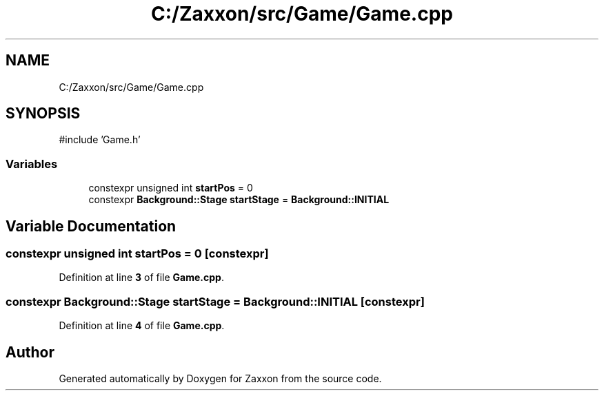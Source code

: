 .TH "C:/Zaxxon/src/Game/Game.cpp" 3 "Version 1.0" "Zaxxon" \" -*- nroff -*-
.ad l
.nh
.SH NAME
C:/Zaxxon/src/Game/Game.cpp
.SH SYNOPSIS
.br
.PP
\fR#include 'Game\&.h'\fP
.br

.SS "Variables"

.in +1c
.ti -1c
.RI "constexpr unsigned int \fBstartPos\fP = 0"
.br
.ti -1c
.RI "constexpr \fBBackground::Stage\fP \fBstartStage\fP = \fBBackground::INITIAL\fP"
.br
.in -1c
.SH "Variable Documentation"
.PP 
.SS "constexpr unsigned int startPos = 0\fR [constexpr]\fP"

.PP
Definition at line \fB3\fP of file \fBGame\&.cpp\fP\&.
.SS "constexpr \fBBackground::Stage\fP startStage = \fBBackground::INITIAL\fP\fR [constexpr]\fP"

.PP
Definition at line \fB4\fP of file \fBGame\&.cpp\fP\&.
.SH "Author"
.PP 
Generated automatically by Doxygen for Zaxxon from the source code\&.
